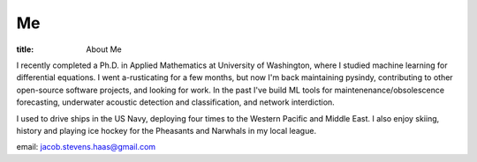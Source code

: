 #######
Me
#######

:title: About Me

.. image:: ../images/me.jpg
  :width: 200
  :alt: A picture of me, working for Volt

I recently completed a Ph.D. in Applied Mathematics at University of Washington,
where I studied machine learning for differential equations.
I went a-rusticating for a few months, but now I'm back maintaining pysindy,
contributing to other open-source software projects,
and looking for work.
In the past I've build ML tools for maintenenance/obsolescence forecasting,
underwater acoustic detection and classification,
and network interdiction.

I used to drive ships in the US Navy,
deploying four times to the Western Pacific and Middle East.
I also enjoy skiing, history and playing ice hockey for the Pheasants and Narwhals in my local league.

email: jacob.stevens.haas@gmail.com
